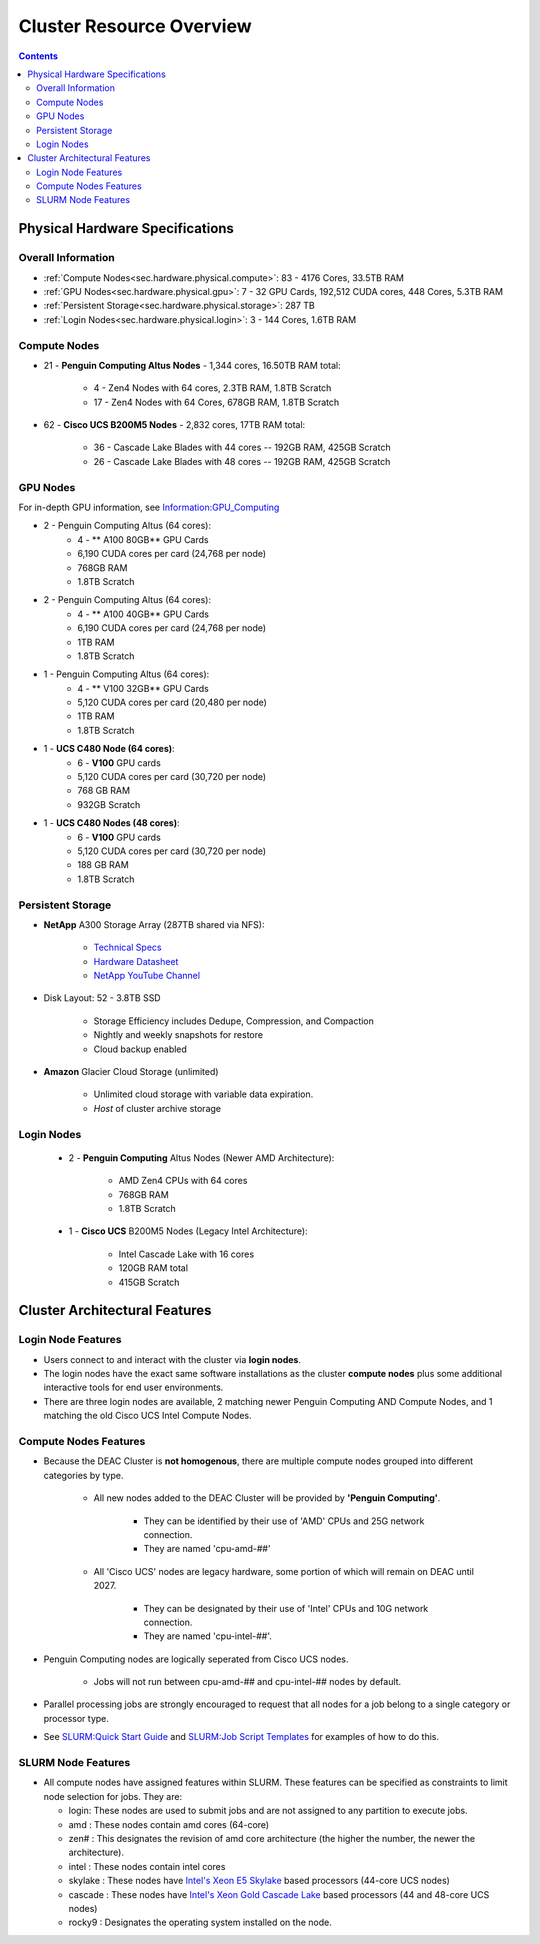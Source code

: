 .. _sec.hardware:

===========================
Cluster Resource Overview
===========================

.. contents::
   :depth: 3
..

.. _sec.hardware.physical:

Physical Hardware Specifications
================================

.. _sec.hardware.physical.all:

Overall Information
-------------------

*  :ref:`Compute Nodes<sec.hardware.physical.compute>`: 83 - 4176 Cores, 33.5TB RAM
*  :ref:`GPU Nodes<sec.hardware.physical.gpu>`: 7 - 32 GPU Cards, 192,512 CUDA cores, 448 Cores, 5.3TB RAM
*  :ref:`Persistent Storage<sec.hardware.physical.storage>`: 287 TB
*  :ref:`Login Nodes<sec.hardware.physical.login>`: 3 - 144 Cores, 1.6TB RAM

.. _sec.hardware.physical.compute:

Compute Nodes
-------------

*  21 - **Penguin Computing Altus Nodes** - 1,344 cores, 16.50TB RAM total:

	* 4 - Zen4 Nodes with 64 cores, 2.3TB RAM, 1.8TB Scratch
	* 17 - Zen4 Nodes with 64 Cores, 678GB RAM, 1.8TB Scratch

*  62 - **Cisco UCS B200M5 Nodes**  - 2,832 cores, 17TB RAM total:
   
	* 36 - Cascade Lake Blades with 44 cores -- 192GB RAM, 425GB Scratch
	* 26 - Cascade Lake Blades with 48 cores -- 192GB RAM, 425GB Scratch

.. _sec.hardware.physical.gpu:

GPU Nodes
---------

For in-depth GPU information, see `Information:GPU_Computing </Information:GPU_Computing>`__

*  2 - Penguin Computing Altus (64 cores):
	*  4 -  ** A100 80GB** GPU Cards
	*  6,190 CUDA cores per card (24,768 per node)
	*  768GB RAM
	*  1.8TB Scratch 
*  2 - Penguin Computing Altus (64 cores):
	*  4 - ** A100 40GB** GPU Cards
	*  6,190 CUDA cores per card (24,768 per node)
	*  1TB RAM
	*  1.8TB Scratch 
*  1 - Penguin Computing Altus (64 cores):
	*  4 - ** V100 32GB** GPU Cards
	*  5,120 CUDA cores per card (20,480 per node)
	*  1TB RAM
	*  1.8TB Scratch 
*  1 - **UCS C480 Node (64 cores)**:
	*  6 - **V100** GPU cards
	*  5,120 CUDA cores per card (30,720 per node)
	*  768 GB RAM
        *  932GB Scratch
*  1 - **UCS C480 Nodes (48 cores)**:
	*  6 - **V100** GPU cards   
	*  5,120 CUDA cores per card (30,720 per node)
	*  188 GB RAM
        *  1.8TB Scratch

.. _sec.hardware.physical.storage:

Persistent Storage
------------------

*  **NetApp** A300 Storage Array (287TB shared via NFS):

	* `Technical Specs <https://www.netapp.com/media/19747-storage-review-netapp-a300-print.pdf>`__
	* `Hardware Datasheet <https://www.data-storage.uk/wp-content/uploads/NetApp_AFF.pdf>`__
	* `NetApp YouTube Channel <https://www.youtube.com/channel/UCraITOUxo4l3oYQBH8fofyw>`__

* Disk Layout: 52 - 3.8TB SSD

   *  Storage Efficiency includes Dedupe, Compression, and Compaction
   *  Nightly and weekly snapshots for restore
   *  Cloud backup enabled

* **Amazon** Glacier Cloud Storage (unlimited)

   *  Unlimited cloud storage with variable data expiration.
   *  *Host* of cluster archive storage

.. _sec.hardware.physical.login:

Login Nodes
-----------

   *  2 - **Penguin Computing** Altus Nodes (Newer AMD Architecture):

	* AMD Zen4 CPUs with 64 cores
	* 768GB RAM 
	* 1.8TB Scratch

   *  1 - **Cisco UCS** B200M5 Nodes (Legacy Intel Architecture):

	* Intel Cascade Lake with 16 cores
	* 120GB RAM total
        * 415GB Scratch

.. _sec.hardware.arch:

Cluster Architectural Features
==============================

.. _sec.hardware.arch.login:

Login Node Features
-------------------

*  Users connect to and interact with the cluster via **login nodes**.
*  The login nodes have the exact same software installations as the cluster **compute nodes** plus some additional interactive tools for end user environments.
*  There are three login nodes are available, 2 matching newer Penguin Computing AND Compute Nodes, and 1 matching the old Cisco UCS Intel Compute Nodes.

.. _sec.hardware.arch.compute:

Compute Nodes Features
----------------------

*  Because the DEAC Cluster is **not homogenous**, there are multiple compute nodes grouped into different categories by type.

	*  All new nodes added to the DEAC Cluster will be provided by **'Penguin Computing'**.

		*  They can be identified by their use of 'AMD' CPUs and 25G network connection.
		*  They are named 'cpu-amd-##'

	*  All 'Cisco UCS' nodes are legacy hardware, some portion of which will remain on DEAC until 2027.

		*  They can be designated by their use of 'Intel' CPUs and 10G network connection.
		*  They are named 'cpu-intel-##'.

*  Penguin Computing nodes are logically seperated from Cisco UCS nodes.

	*  Jobs will not run between cpu-amd-## and cpu-intel-## nodes by default.

*  Parallel processing jobs are strongly encouraged to request that all nodes for a job belong to a single category or processor type.

*  See `SLURM:Quick Start Guide </SLURM:Quick_Start_Guide>`__ and `SLURM:Job Script Templates </SLURM:Job_Script_Templates>`__ for examples of how to do this.

.. _sec.hardware.arch.slurm:

SLURM Node Features
-------------------

*  All compute nodes have assigned features within SLURM. These features can be specified as constraints to limit node selection for jobs. They are:

   * login: These nodes are used to submit jobs and are not assigned to any partition to execute jobs.
   * amd : These nodes contain amd cores (64-core)
   * zen# : This designates the revision of amd core architecture (the higher the number, the newer the architecture).
   * intel : These nodes contain intel cores
   * skylake : These nodes have `Intel's Xeon E5 Skylake </Information:Intel_chip_architecture#Architectures>`__ based processors (44-core UCS nodes)
   * cascade : These nodes have `Intel's Xeon Gold Cascade Lake </Information:Intel_chip_architecture#Architectures>`__ based processors (44 and 48-core UCS nodes)
   * rocky9 : Designates the operating system installed on the node.

